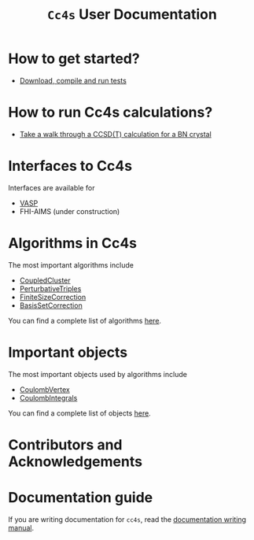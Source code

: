 #+title: =Cc4s= User Documentation

# #+begin_center
# The following sections explain everything from
# downloading the code to running calculations.
# #+end_center

* How to get started?
- [[file:./gettingstarted/gettingstarted.org][Download, compile and run tests]]

* How to run Cc4s calculations?

- [[file:tutorials/Rbn_tutorial.org][Take a walk through a CCSD(T) calculation for a BN crystal]]

* Interfaces to Cc4s

Interfaces are available for
- [[file:interfaces/vasp.org][VASP]]
- FHI-AIMS (under construction)

* Algorithms in Cc4s

The most important algorithms include
- [[id:CoupledCluster][CoupledCluster]]
- [[id:PerturbativeTriples][PerturbativeTriples]]
- [[id:FiniteSizeCorrection][FiniteSizeCorrection]]
- [[id:BasisSetCorrection][BasisSetCorrection]]

You can find a complete list of algorithms
[[file:algorithms/sitemap.org][here]].

* Important objects

The most important objects used by algorithms include
- [[id:CoulombVertex][CoulombVertex]]
- [[id:CoulombIntegrals][CoulombIntegrals]]

You can find a complete list of objects
[[file:objects/sitemap.org][here]].

* Contributors and Acknowledgements

* Documentation guide
If you are writing documentation for =cc4s=, read the
[[file:how-to-write.org][documentation writing manual]].
